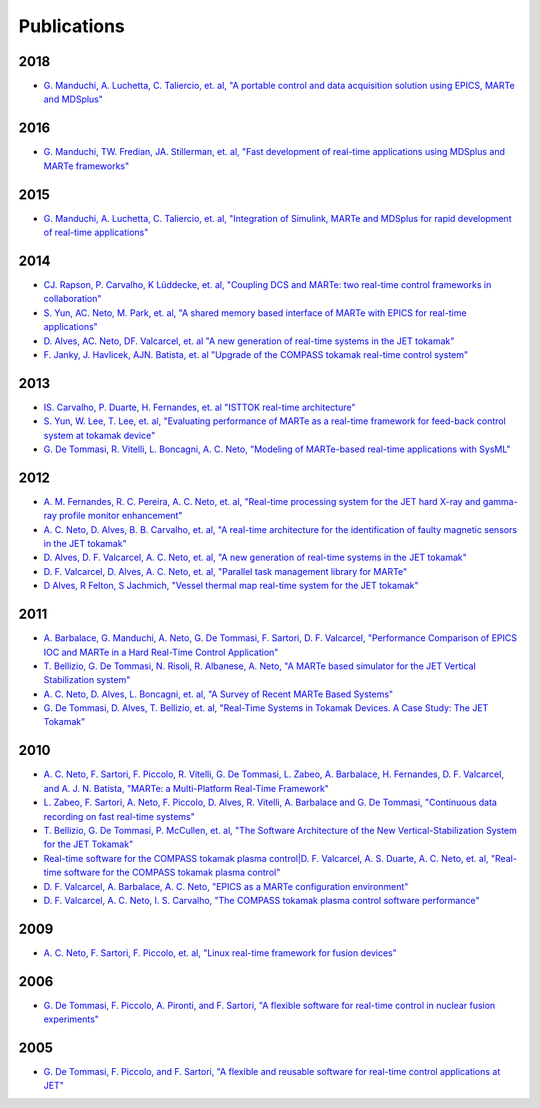 .. date: 19/04/2018
   author: Andre' Neto
   copyright: Copyright 2017 F4E | European Joint Undertaking for ITER and
   the Development of Fusion Energy ('Fusion for Energy').
   Licensed under the EUPL, Version 1.1 or - as soon they will be approved
   by the European Commission - subsequent versions of the EUPL (the "Licence")
   You may not use this work except in compliance with the Licence.
   You may obtain a copy of the Licence at: http://ec.europa.eu/idabc/eupl
   warning: Unless required by applicable law or agreed to in writing, 
   software distributed under the Licence is distributed on an "AS IS"
   basis, WITHOUT WARRANTIES OR CONDITIONS OF ANY KIND, either express
   or implied. See the Licence permissions and limitations under the Licence.

Publications
============

2018
----

- `G. Manduchi, A. Luchetta, C. Taliercio, et. al, "A portable control and data acquisition solution using EPICS, MARTe and MDSplus" <http://dx.doi.org/10.1016/j.fusengdes.2017.12.012>`_

2016
----

- `G. Manduchi, TW. Fredian, JA. Stillerman, et. al, "Fast development of real-time applications using MDSplus and MARTe frameworks" <http://dx.doi.org/10.1016/j.fusengdes.2016.04.014>`_

2015
----

- `G. Manduchi, A. Luchetta, C. Taliercio, et. al, "Integration of Simulink, MARTe and MDSplus for rapid development of real-time applications" <https://doi.org/10.1016/j.fusengdes.2015.03.050>`_

2014
----

- `CJ. Rapson, P. Carvalho, K Lüddecke, et. al, "Coupling DCS and MARTe: two real-time control frameworks in collaboration" <https://doi.org/10.1016/j.fusengdes.2014.10.002>`_ 
- `S. Yun, AC. Neto, M. Park, et. al, "A shared memory based interface of MARTe with EPICS for real-time applications" <https://doi.org/10.1016/j.fusengdes.2014.04.038>`_
- `D. Alves, AC. Neto, DF. Valcarcel, et. al "A new generation of real-time systems in the JET tokamak" <https://doi.org/10.1109/TNS.2014.2308923>`_
- `F. Janky, J. Havlicek, AJN. Batista, et. al "Upgrade of the COMPASS tokamak real-time control system" <https://doi.org/10.1016/j.fusengdes.2013.12.042>`_

2013
----

- `IS. Carvalho, P. Duarte, H. Fernandes, et. al "ISTTOK real-time architecture" <https://doi.org/10.1016/j.fusengdes.2013.12.025>`_
- `S. Yun, W. Lee, T. Lee, et. al, "Evaluating performance of MARTe as a real-time framework for feed-back control system at tokamak device" <http://dx.doi.org/10.1016/j.fusengdes.2013.03.028>`_
- `G. De Tommasi, R. Vitelli, L. Boncagni, A. C. Neto, "Modeling of MARTe-based real-time applications with SysML" <http://dx.doi.org/10.1109/TII.2012.2235073>`_

2012
----

- `A. M. Fernandes, R. C. Pereira, A. C. Neto, et. al, "Real-time processing system for the JET hard X-ray and gamma-ray profile monitor enhancement" <http://dx.doi.org/10.1109/RTC.2012.6418190>`_
- `A. C. Neto, D. Alves, B. B. Carvalho, et. al, "A real-time architecture for the identification of faulty magnetic sensors in the JET tokamak" <http://dx.doi.org/10.1109/RTC.2012.6418376>`_
- `D. Alves, D. F. Valcarcel, A. C. Neto, et. al, "A new generation of real-time systems in the JET tokamak" <http://dx.doi.org/10.1109/RTC.2012.6418367>`_
- `D. F. Valcarcel, D. Alves, A. C. Neto, et. al, "Parallel task management library for MARTe" <http://dx.doi.org/10.1109/RTC.2012.6418375>`_
- `D Alves, R Felton, S Jachmich, "Vessel thermal map real-time system for the JET tokamak" <http://link.aps.org/doi/10.1103/PhysRevSTAB.15.054701>`_

2011
----

- `A. Barbalace, G. Manduchi, A. Neto, G. De Tommasi, F. Sartori, D. F. Valcarcel, "Performance Comparison of EPICS IOC and MARTe in a Hard Real-Time Control Application" <http://dx.doi.org/10.1109/TNS.2011.2167350>`_
- `T. Bellizio, G. De Tommasi, N. Risoli, R. Albanese, A. Neto, "A MARTe based simulator for the JET Vertical Stabilization system" <http://dx.doi.org/10.1016/j.fusengdes.2011.02.076>`_
- `A. C. Neto, D. Alves, L. Boncagni, et. al, "A Survey of Recent MARTe Based Systems" <http://dx.doi.org/10.1109/TNS.2011.2120622>`_
- `G. De Tommasi, D. Alves, T. Bellizio, et. al, "Real-Time Systems in Tokamak Devices. A Case Study: The JET Tokamak" <http://dx.doi.org/10.1109/TNS.2011.2147332>`_

2010
----

- `A. C. Neto, F. Sartori, F. Piccolo, R. Vitelli, G. De Tommasi, L. Zabeo, A. Barbalace, H. Fernandes, D. F. Valcarcel, and A. J. N. Batista, "MARTe: a Multi-Platform Real-Time Framework" <http://dx.doi.org/10.1109/TNS.2009.2037815>`_
- `L. Zabeo, F. Sartori, A. Neto, F. Piccolo, D. Alves, R. Vitelli, A. Barbalace and G. De Tommasi, "Continuous data recording on fast real-time systems" <http://dx.doi.org/10.1016/j.fusengdes.2010.02.006>`_
- `T. Bellizio, G. De Tommasi, P. McCullen, et. al, "The Software Architecture of the New Vertical-Stabilization System for the JET Tokamak" <http://dx.doi.org/10.1109/TPS.2010.2053721>`_
- `Real-time software for the COMPASS tokamak plasma control|D. F. Valcarcel, A. S. Duarte, A. C. Neto, et. al, "Real-time software for the COMPASS tokamak plasma control" <http://dx.doi.org/10.1016/j.fusengdes.2010.03.049>`_
- `D. F. Valcarcel, A. Barbalace, A. C. Neto, "EPICS as a MARTe configuration environment" <http://dx.doi.org/10.1109/RTC.2010.5750468>`_
- `D. F. Valcarcel, A. C. Neto, I. S. Carvalho, "The COMPASS tokamak plasma control software performance" <http://dx.doi.org/10.1109/RTC.2010.5750467>`_

2009
----

- `A. C. Neto, F. Sartori, F. Piccolo, et. al, "Linux real-time framework for fusion devices" <http://dx.doi.org/10.1016/j.fusengdes.2009.01.009>`_

2006
----

- `G. De Tommasi, F. Piccolo, A. Pironti, and F. Sartori, "A flexible software for real-time control in nuclear fusion experiments" <http://dx.medra.org/10.1016/j.conengprac.2005.10.001>`_

2005
----

- `G. De Tommasi, F. Piccolo, and F. Sartori, "A flexible and reusable software for real-time control applications at JET" <http://dx.medra.org/10.1016/j.fusengdes.2005.06.135>`_

